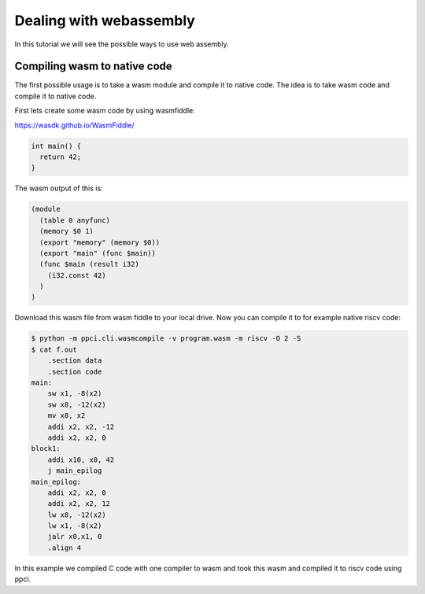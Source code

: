 
Dealing with webassembly
========================

In this tutorial we will see the possible ways to use web assembly.

Compiling wasm to native code
-----------------------------

The first possible usage is to take a wasm module and compile it to
native code. The idea is to take wasm code and compile it to native code.

First lets create some wasm code by using wasmfiddle:

https://wasdk.github.io/WasmFiddle/

.. code:: c

   int main() {
     return 42;
   }


The wasm output of this is:

.. code::

    (module
      (table 0 anyfunc)
      (memory $0 1)
      (export "memory" (memory $0))
      (export "main" (func $main))
      (func $main (result i32)
        (i32.const 42)
      )
    )

Download this wasm file from wasm fiddle to your local drive. Now you
can compile it to for example native riscv code:

.. code:: bash

    $ python -m ppci.cli.wasmcompile -v program.wasm -m riscv -O 2 -S
    $ cat f.out
        .section data
        .section code
    main:
        sw x1, -8(x2)
        sw x8, -12(x2)
        mv x8, x2
        addi x2, x2, -12
        addi x2, x2, 0
    block1:
        addi x10, x0, 42
        j main_epilog
    main_epilog:
        addi x2, x2, 0
        addi x2, x2, 12
        lw x8, -12(x2)
        lw x1, -8(x2)
        jalr x0,x1, 0
        .align 4

In this example we compiled C code with one compiler to wasm and took
this wasm and compiled it to riscv code using ppci.


